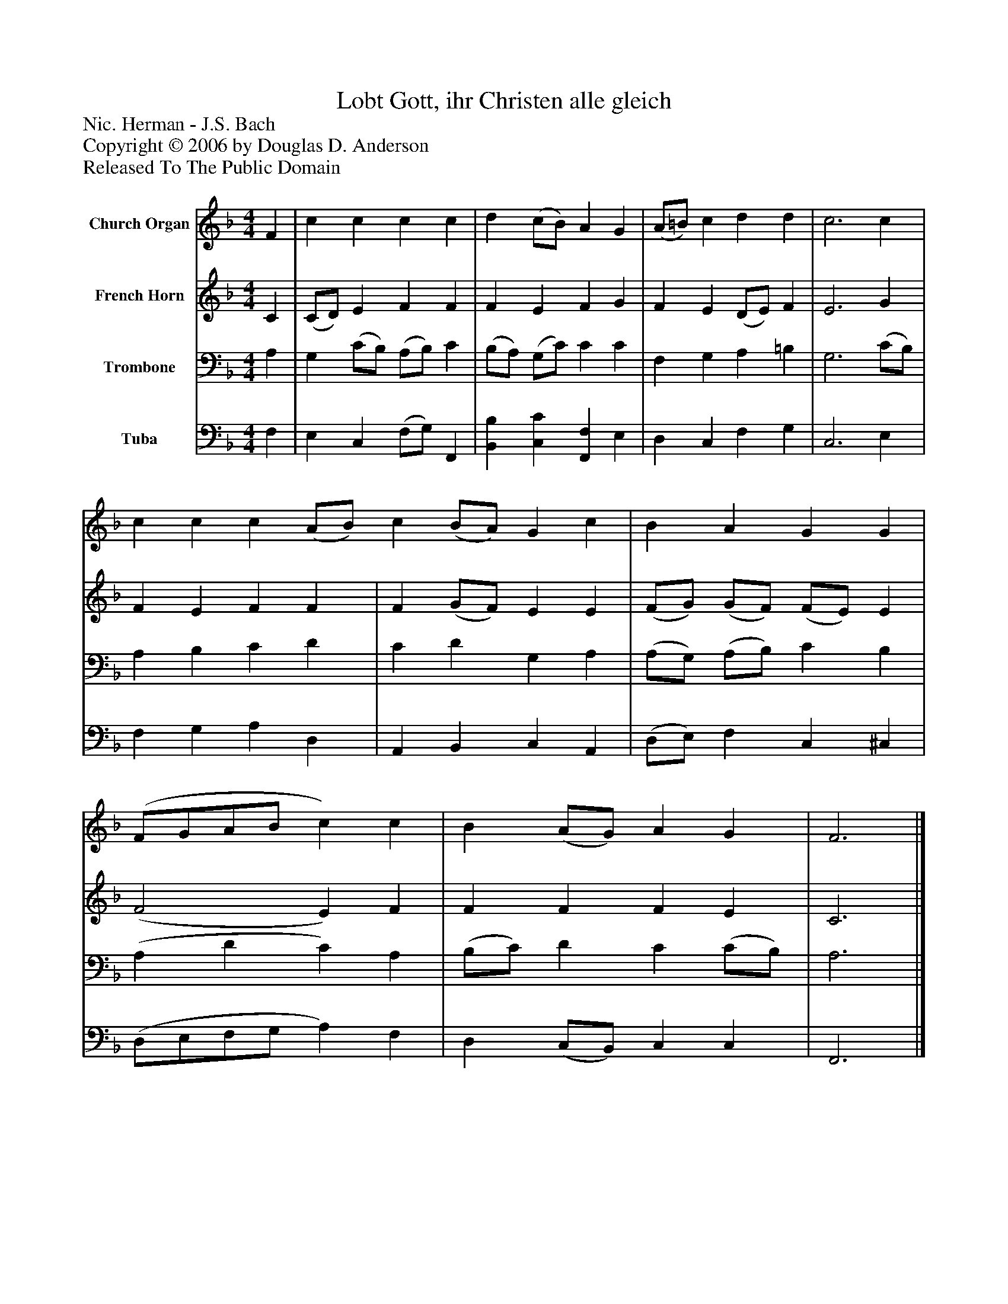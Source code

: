 %%abc-creator mxml2abc 1.4
%%abc-version 2.0
%%continueall true
%%titletrim true
%%titleformat A-1 T C1, Z-1, S-1
X: 0
T: Lobt Gott, ihr Christen alle gleich
Z: Nic. Herman - J.S. Bach
Z: Copyright © 2006 by Douglas D. Anderson
Z: Released To The Public Domain
L: 1/4
M: 4/4
V: P1 name="Church Organ"
%%MIDI program 1 19
V: P2 name="French Horn"
%%MIDI program 2 60
V: P3 name="Trombone"
%%MIDI program 3 57
V: P4 name="Tuba"
%%MIDI program 4 58
K: F
[V: P1]  F | c c c c | d (c/B/) A G | (A/=B/) c d d | c3 c | c c c (A/B/) c (B/A/) G c | B A G G | (F/G/A/B/ c) c | B (A/G/) A G | F3|]
[V: P2]  C | (C/D/) E F F | F E F G | F E (D/E/) F | E3 G | F E F F | F (G/F/) E E | (F/G/) (G/F/) (F/E/) E | (F2 E) F | F F F E | C3|]
[V: P3]  A, | G, (C/B,/) (A,/B,/) C | (B,/A,/) (G,/C/) C C | F, G, A, =B, | G,3 (C/B,/) | A, B, C D | C D G, A, | (A,/G,/) (A,/B,/) C B, | (A, D C) A, | (B,/C/) D C (C/B,/) | A,3|]
[V: P4]  F, | E, C, (F,/G,/) F,, | [B,,B,] [C,C] [F,,F,] E, | D, C, F, G, | C,3 E, | F, G, A, D, | A,, B,, C, A,, | (D,/E,/) F, C, ^C, | (D,/E,/F,/G,/ A,) F, | D, (C,/B,,/) C, C, | F,,3|]

